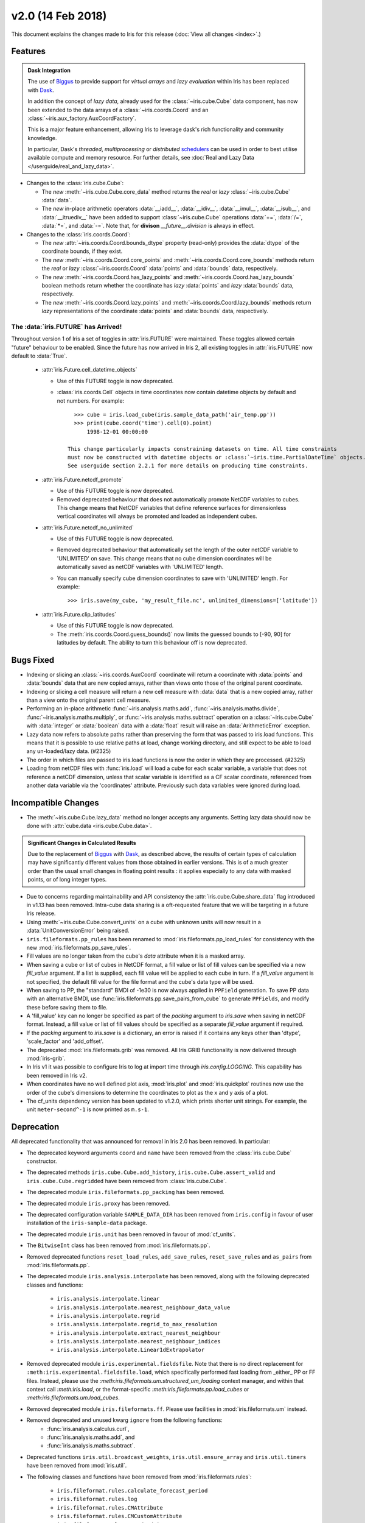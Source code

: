 v2.0 (14 Feb 2018)
******************

This document explains the changes made to Iris for this release
(:doc:`View all changes <index>`.)


Features
========

.. _showcase:

.. admonition:: Dask Integration

  The use of `Biggus`_ to provide support for *virtual arrays* and
  *lazy evaluation* within Iris has been replaced with `Dask`_.

  In addition the concept of *lazy data*, already used for the
  :class:`~iris.cube.Cube` data component, has now been extended to the
  data arrays of a :class:`~iris.coords.Coord` and an
  :class:`~iris.aux_factory.AuxCoordFactory`.

  This is a major feature enhancement, allowing Iris to leverage dask's rich
  functionality and community knowledge.

  In particular, Dask's *threaded*, *multiprocessing* or *distributed*
  `schedulers`_ can be used in order to best utilise available compute and
  memory resource. For further details, see :doc:`Real and Lazy Data
  </userguide/real_and_lazy_data>`.

* Changes to the :class:`iris.cube.Cube`:

  * The *new* :meth:`~iris.cube.Cube.core_data` method returns the *real* or
    *lazy* :class:`~iris.cube.Cube` :data:`data`.

  * The *new* in-place arithmetic operators :data:`__iadd__`, :data:`__idiv__`,
    :data:`__imul__`, :data:`__isub__`, and :data:`__itruediv__` have been
    added to support :class:`~iris.cube.Cube` operations :data:`+=`,
    :data:`/=`, :data:`*=`, and :data:`-=`. Note that, for **divison**
    *__future__.division* is always in effect.

* Changes to the :class:`iris.coords.Coord`:

  * The *new* :attr:`~iris.coords.Coord.bounds_dtype` property (read-only)
    provides the :data:`dtype` of the coordinate bounds, if they exist.

  * The *new* :meth:`~iris.coords.Coord.core_points` and
    :meth:`~iris.coords.Coord.core_bounds` methods return the *real* or *lazy*
    :class:`~iris.coords.Coord` :data:`points` and :data:`bounds` data,
    respectively.

  * The *new* :meth:`~iris.coords.Coord.has_lazy_points` and
    :meth:`~iris.coords.Coord.has_lazy_bounds` boolean methods return whether
    the coordinate has *lazy* :data:`points` and *lazy* :data:`bounds` data,
    respectively.

  * The *new* :meth:`~iris.coords.Coord.lazy_points` and
    :meth:`~iris.coords.Coord.lazy_bounds` methods return *lazy*
    representations of the coordinate :data:`points` and :data:`bounds` data,
    respectively.


The :data:`iris.FUTURE` has Arrived!
------------------------------------

Throughout version 1 of Iris a set of toggles in
:attr:`iris.FUTURE` were maintained. These toggles allowed certain "future"
behaviour to be enabled. Since the future has now arrived in Iris 2,
all existing toggles in :attr:`iris.FUTURE` now default to :data:`True`.

 * :attr:`iris.Future.cell_datetime_objects`

   * Use of this FUTURE toggle is now deprecated.
   * :class:`iris.coords.Cell` objects in time coordinates now contain datetime objects by default and not numbers.
     For example::

        >>> cube = iris.load_cube(iris.sample_data_path('air_temp.pp'))
        >>> print(cube.coord('time').cell(0).point)
            1998-12-01 00:00:00

      This change particularly impacts constraining datasets on time. All time constraints
      must now be constructed with datetime objects or :class:`~iris.time.PartialDateTime` objects.
      See userguide section 2.2.1 for more details on producing time constraints.


 * :attr:`iris.Future.netcdf_promote`

   * Use of this FUTURE toggle is now deprecated.
   * Removed deprecated behaviour that does not automatically promote NetCDF variables to cubes.
     This change means that NetCDF variables that define reference surfaces for
     dimensionless vertical coordinates will always be promoted and loaded as
     independent cubes.

 * :attr:`iris.Future.netcdf_no_unlimited`

   * Use of this FUTURE toggle is now deprecated.
   * Removed deprecated behaviour that automatically set the length of the outer
     netCDF variable to 'UNLIMITED' on save. This change means that no cube
     dimension coordinates will be automatically saved as netCDF variables with
     'UNLIMITED' length.
   * You can manually specify cube dimension coordinates to save with 'UNLIMITED'
     length. For example::

       >>> iris.save(my_cube, 'my_result_file.nc', unlimited_dimensions=['latitude'])

 * :attr:`iris.Future.clip_latitudes`

   * Use of this FUTURE toggle is now deprecated.
   * The :meth:`iris.coords.Coord.guess_bounds()` now limits the guessed bounds
     to [-90, 90] for latitudes by default. The ability to turn this behaviour
     off is now deprecated.


Bugs Fixed
==========

* Indexing or slicing an :class:`~iris.coords.AuxCoord` coordinate will return a coordinate with
  :data:`points` and :data:`bounds` data that are new copied arrays, rather than views onto those of
  the original parent coordinate.

* Indexing or slicing a cell measure will return a new cell measure with
  :data:`data` that is a new copied array, rather than a view onto the original parent cell measure.

* Performing an in-place arithmetic :func:`~iris.analysis.maths.add`,
  :func:`~iris.analysis.maths.divide`, :func:`~iris.analysis.maths.multiply`,
  or :func:`~iris.analysis.maths.subtract` operation on a
  :class:`~iris.cube.Cube` with :data:`integer` or :data:`boolean` data with
  a :data:`float` result will raise an :data:`ArithmeticError` exception.

* Lazy data now refers to absolute paths rather than preserving the form that
  was passed to iris.load functions. This means that it is possible to use
  relative paths at load, change working directory, and still expect to be able
  to load any un-loaded/lazy data. (#2325)

* The order in which files are passed to iris.load functions is now the order in
  which they are processed. (#2325)

* Loading from netCDF files with :func:`iris.load` will load a cube for each scalar variable,
  a variable that does not reference a netCDF dimension, unless that scalar variable is identified as
  a CF scalar coordinate, referenced from another data variable via the 'coordinates' attribute.
  Previously such data variables were ignored during load.


Incompatible Changes
====================

* The :meth:`~iris.cube.Cube.lazy_data` method no longer accepts any arguments.
  Setting lazy data should now be done with :attr:`cube.data
  <iris.cube.Cube.data>`.

.. admonition:: Significant Changes in Calculated Results

  Due to the replacement of `Biggus`_ with `Dask`_, as described above, the results
  of certain types of calculation may have significantly different values from
  those obtained in earlier versions.
  This is of a much greater order than the usual small changes in floating
  point results : it applies especially to any data with masked points, or of
  long integer types.

* Due to concerns regarding maintainability and API consistency the
  :attr:`iris.cube.Cube.share_data` flag introduced in v1.13 has been removed.
  Intra-cube data sharing is a oft-requested feature that we will be targeting
  in a future Iris release.

* Using :meth:`~iris.cube.Cube.convert_units` on a cube with unknown units will
  now result in a :data:`UnitConversionError` being raised.

* ``iris.fileformats.pp_rules`` has been renamed to
  :mod:`iris.fileformats.pp_load_rules` for consistency with the new
  :mod:`iris.fileformats.pp_save_rules`.

* Fill values are no longer taken from the cube's `data` attribute when it is
  a masked array.

* When saving a cube or list of cubes in NetCDF format, a fill value or list of
  fill values can be specified via a new `fill_value` argument. If a list is
  supplied, each fill value will be applied to each cube in turn. If a
  `fill_value` argument is not specified, the default fill value for the file
  format and the cube's data type will be used.

* When saving to PP, the "standard" BMDI of -1e30 is now always applied in
  ``PPField`` generation. To save PP data with an alternative BMDI, use
  :func:`iris.fileformats.pp.save_pairs_from_cube` to generate ``PPFields``,
  and modify these before saving them to file.

* A 'fill_value' key can no longer be specified as part of the `packing`
  argument to `iris.save` when saving in netCDF format. Instead, a fill value or
  list of fill values should be specified as a separate `fill_value` argument if
  required.

* If the `packing` argument to `iris.save` is a dictionary, an error is raised
  if it contains any keys other than 'dtype', 'scale_factor' and 'add_offset'.

* The deprecated :mod:`iris.fileformats.grib` was removed. All Iris GRIB
  functionality is now delivered through :mod:`iris-grib`.

* In Iris v1 it was possible to configure Iris to log at import time through
  `iris.config.LOGGING`. This capability has been removed in Iris v2.

* When coordinates have no well defined plot axis, :mod:`iris.plot` and
  :mod:`iris.quickplot` routines now use the order of the cube's dimensions
  to determine the coordinates to plot as the x and y axis of a plot. 

* The cf_units dependency version has been updated to v1.2.0, which prints
  shorter unit strings. For example, the unit ``meter-second^-1`` is now
  printed as ``m.s-1``.


Deprecation
===========

All deprecated functionality that was announced for removal in Iris 2.0 has
been removed. In particular:

* The deprecated keyword arguments ``coord`` and ``name`` have been removed from
  the :class:`iris.cube.Cube` constructor.

* The deprecated methods ``iris.cube.Cube.add_history``,
  ``iris.cube.Cube.assert_valid`` and ``iris.cube.Cube.regridded`` have
  been removed from :class:`iris.cube.Cube`.

* The deprecated module ``iris.fileformats.pp_packing`` has been removed.

* The deprecated module ``iris.proxy`` has been removed.

* The deprecated configuration variable ``SAMPLE_DATA_DIR`` has been removed
  from ``iris.config`` in favour of user installation of
  the ``iris-sample-data`` package.

* The deprecated module ``iris.unit`` has been removed in favour of
  :mod:`cf_units`.

* The ``BitwiseInt`` class has been removed from :mod:`iris.fileformats.pp`.

* Removed deprecated functions ``reset_load_rules``, ``add_save_rules``,
  ``reset_save_rules`` and ``as_pairs`` from :mod:`iris.fileformats.pp`.

* The deprecated module ``iris.analysis.interpolate`` has been removed, along
  with the following deprecated classes and functions:

    * ``iris.analysis.interpolate.linear``
    * ``iris.analysis.interpolate.nearest_neighbour_data_value``
    * ``iris.analysis.interpolate.regrid``
    * ``iris.analysis.interpolate.regrid_to_max_resolution``
    * ``iris.analysis.interpolate.extract_nearest_neighbour``
    * ``iris.analysis.interpolate.nearest_neighbour_indices``
    * ``iris.analysis.interpolate.Linear1dExtrapolator``

* Removed deprecated module ``iris.experimental.fieldsfile``.
  Note that there is no direct replacement for
  ``:meth:iris.experimental.fieldsfile.load``, which specifically performed
  fast loading from _either_ PP or FF files.
  Instead, please use the `:meth:iris.fileformats.um.structured_um_loading`
  context manager, and within that context call `:meth:iris.load`, or the format-specific
  `:meth:iris.fileformats.pp.load_cubes` or
  `:meth:iris.fileformats.um.load_cubes`.

* Removed deprecated module ``iris.fileformats.ff``.
  Please use facilities in :mod:`iris.fileformats.um` instead.

* Removed deprecated and unused kwarg ``ignore`` from the following functions:
    * :func:`iris.analysis.calculus.curl`,
    * :func:`iris.analysis.maths.add`, and
    * :func:`iris.analysis.maths.subtract`.

* Deprecated functions ``iris.util.broadcast_weights``,
  ``iris.util.ensure_array`` and ``iris.util.timers`` have been removed from
  :mod:`iris.util`.

* The following classes and functions have been removed from
  :mod:`iris.fileformats.rules`:

	* ``iris.fileformat.rules.calculate_forecast_period``
	* ``iris.fileformat.rules.log``
	* ``iris.fileformat.rules.CMAttribute``
	* ``iris.fileformat.rules.CMCustomAttribute``
	* ``iris.fileformat.rules.CoordAndDims``
	* ``iris.fileformat.rules.DebugString``
	* ``iris.fileformat.rules.FunctionRule``
	* ``iris.fileformat.rules.ProcedureRule``
	* ``iris.fileformat.rules.Rule``
	* ``iris.fileformat.rules.RulesContainer``
	* ``iris.fileformat.rules.RuleResult``

* In addition the deprecated keyword argument ``legacy_custom_rules`` has been
  removed from the :class:`iris.fileformats.rules.Loader` constructor.


Documentation
=============

* A new UserGuide chapter on :doc:`Real and Lazy Data
  </userguide/real_and_lazy_data>` has been added, and referenced from key
  points in the :doc:`User Guide </userguide/index>` .


.. _Biggus: https://biggus.readthedocs.io/en/latest/
.. _Dask: http://dask.pydata.org/en/latest/
.. _iris_grib: https://github.com/SciTools/iris-grib/
.. _schedulers: http://dask.pydata.org/en/latest/scheduler-overview.html
